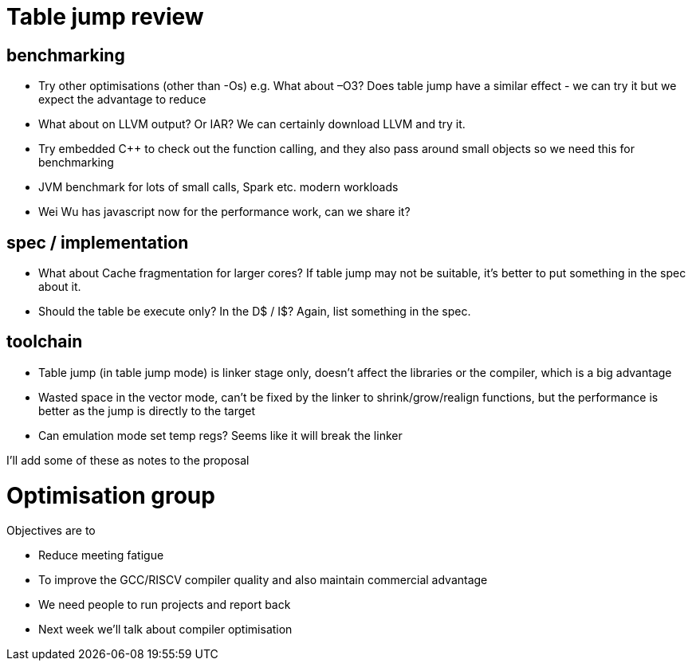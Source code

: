 = Table jump review

== benchmarking

-	Try other optimisations (other than -Os) e.g. What about –O3? Does table jump have a similar effect - we can try it but we expect the advantage to reduce
-	What about on LLVM output? Or IAR? We can certainly download LLVM and try it.
-	Try embedded C++ to check out the function calling, and they also pass around small objects so we need this for benchmarking
-	JVM benchmark for lots of small calls, Spark etc. modern workloads
-	Wei Wu has javascript now for the performance work, can we share it?

== spec / implementation

-	What about Cache fragmentation for larger cores? If table jump may not be suitable, it's better to put something in the spec about it.
-	Should the table be execute only? In the D$ / I$? Again, list something in the spec.

== toolchain

-	Table jump (in table jump mode) is linker stage only, doesn’t affect the libraries or the compiler, which is a big advantage
-	Wasted space in the vector mode, can’t be fixed by the linker to shrink/grow/realign functions, but the performance is better as the jump is directly to the target
-	Can emulation mode set temp regs? Seems like it will break the linker

I'll add some of these as notes to the proposal

= Optimisation group

Objectives are to

-	Reduce meeting fatigue
-	To improve the GCC/RISCV compiler quality and also maintain commercial advantage
-	We need people to run projects and report back
- Next week we'll talk about compiler optimisation

